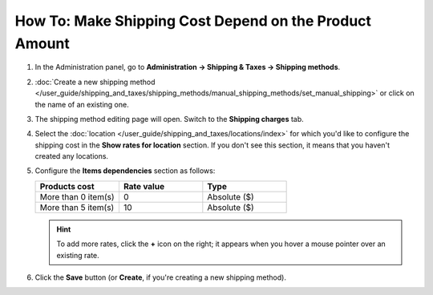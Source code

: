 *******************************************************
How To: Make Shipping Cost Depend on the Product Amount
*******************************************************

#. In the Administration panel, go to **Administration → Shipping & Taxes → Shipping methods**.

#. :doc:`Create a new shipping method </user_guide/shipping_and_taxes/shipping_methods/manual_shipping_methods/set_manual_shipping>` or click on the name of an existing one.

#. The shipping method editing page will open. Switch to the **Shipping charges** tab.

#. Select the :doc:`location </user_guide/shipping_and_taxes/locations/index>` for which you'd like to configure the shipping cost in the **Show rates for location** section. If you don't see this section, it means that you haven't created any locations.

#. Configure the **Items dependencies** section as follows:

   .. list-table::
       :widths: 10 10 10
       :header-rows: 1

       *   -   Products cost 
           -   Rate value
           -   Type
       *   -   More than 0 item(s)
           -   0
           -   Absolute ($)
       *   -   More than 5 item(s)
           -   10
           -   Absolute ($)

   .. image:: img/amount.png
       :align: center
       :alt: Editing shipping method

   .. hint::

       To add more rates, click the **+** icon on the right; it appears when you hover a mouse pointer over an existing rate.

#. Click the **Save** button (or **Create**, if you're creating a new shipping method).
